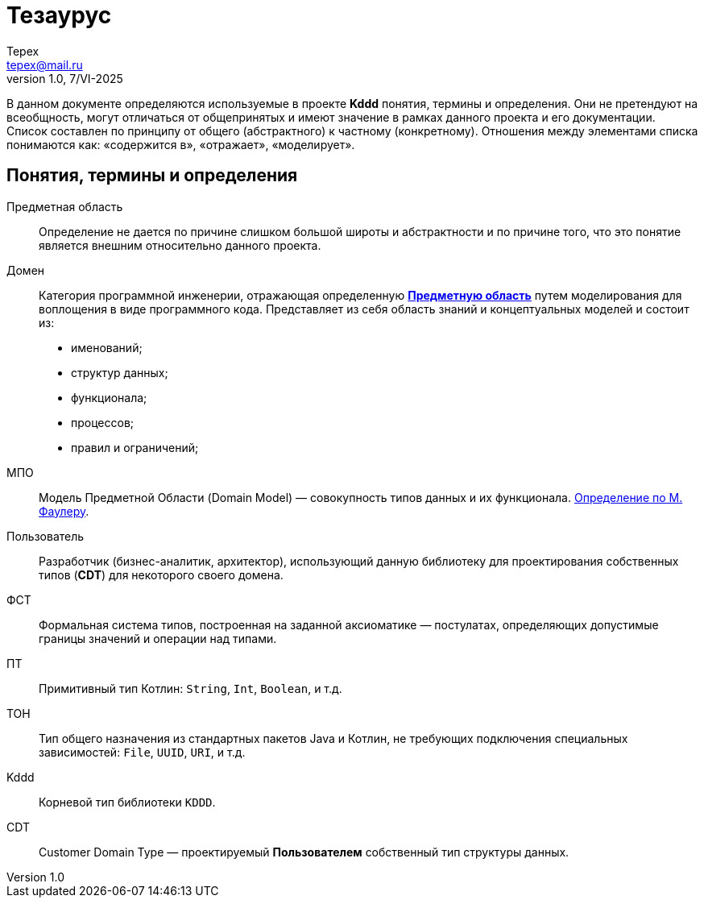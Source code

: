 = Тезаурус
Tepex <tepex@mail.ru>
1.0, 7/VI-2025

В данном документе определяются используемые в проекте *Kddd* понятия, термины и определения. Они не претендуют на всеобщность, могут отличаться от общепринятых и имеют значение в рамках данного проекта и его документации. Список составлен по принципу от общего (абстрактного) к частному (конкретному). Отношения между элементами списка понимаются как: «содержится в», «отражает», «моделирует».

[glossary]
== Понятия, термины и определения
[#subject-area]
Предметная область:: Определение не дается по причине слишком большой широты и абстрактности и по причине того, что это понятие является внешним относительно данного проекта.
[#dimain]
Домен:: Категория программной инженерии, отражающая определенную <<subject-area,*Предметную область*>> путем моделирования для воплощения в виде программного кода. Представляет из себя область знаний и концептуальных моделей и состоит из:
- именований;
- структур данных;
- функционала;
- процессов;
- правил и ограничений;



МПО:: Модель Предметной Области (Domain Model) — совокупность типов данных и их функционала. https://martinfowler.com/eaaCatalog/domainModel.html[Определение по М. Фаулеру].
[#user]
Пользователь:: Разработчик (бизнес-аналитик, архитектор), использующий данную библиотеку для проектирования собственных типов (*CDT*) для некоторого своего домена.
[#fst]
ФСТ:: Формальная система типов, построенная на заданной аксиоматике — постулатах, определяющих допустимые границы значений и операции над типами.
[#pt]
ПТ:: Примитивный тип Котлин: `String`, `Int`, `Boolean`, и т.д.
[#ct]
ТОН:: Тип общего назначения из стандартных пакетов Java и Котлин, не требующих подключения специальных зависимостей: `File`, `UUID`, `URI`, и т.д.
[#kddd]
Kddd:: Корневой тип библиотеки `KDDD`.
[#cdt]
CDT:: Customer Domain Type — проектируемый *Пользователем* собственный тип структуры данных.

